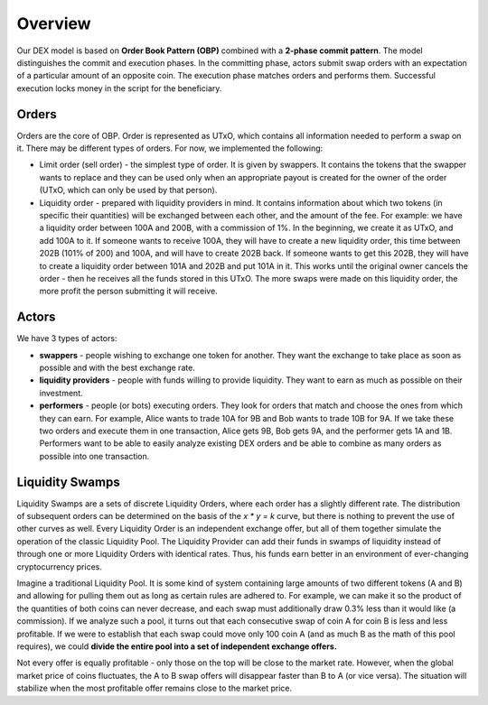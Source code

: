 Overview
========

Our DEX model is based on **Order Book Pattern (OBP)**
combined with a **2-phase commit pattern**. The model
distinguishes the commit and execution phases. In the
committing phase, actors submit swap orders with an
expectation of a particular amount of an opposite coin. The
execution phase matches orders and performs them. Successful
execution locks money in the script for the beneficiary.

Orders
------

Orders are the core of OBP. Order is represented as UTxO,
which contains all information needed to perform a swap on
it. There may be different types of orders. For now, we
implemented the following:

-  Limit order (sell order) - the simplest type of order. It
   is given by swappers. It contains the tokens that the
   swapper wants to replace and they can be used only when
   an appropriate payout is created for the owner of the
   order (UTxO, which can only be used by that person).
-  Liquidity order - prepared with liquidity providers in
   mind. It contains information about which two tokens (in
   specific their quantities) will be exchanged between each
   other, and the amount of the fee. For example: we have a
   liquidity order between 100A and 200B, with a commission
   of 1%. In the beginning, we create it as UTxO, and add
   100A to it. If someone wants to receive 100A, they will
   have to create a new liquidity order, this time between
   202B (101% of 200) and 100A, and will have to create 202B
   back. If someone wants to get this 202B, they will have
   to create a liquidity order between 101A and 202B and put
   101A in it. This works until the original owner cancels
   the order - then he receives all the funds stored in this
   UTxO. The more swaps were made on this liquidity order,
   the more profit the person submitting it will receive.

Actors
------

We have 3 types of actors:

-  **swappers** - people wishing to exchange one token for
   another. They want the exchange to take place as soon as
   possible and with the best exchange rate.

-  **liquidity providers** - people with funds willing to
   provide liquidity. They want to earn as much as possible
   on their investment.

-  **performers** - people (or bots) executing orders. They
   look for orders that match and choose the ones from which
   they can earn. For example, Alice wants to trade 10A for
   9B and Bob wants to trade 10B for 9A. If we take these
   two orders and execute them in one transaction, Alice
   gets 9B, Bob gets 9A, and the performer gets 1A and 1B.
   Performers want to be able to easily analyze existing DEX
   orders and be able to combine as many orders as possible
   into one transaction.


.. image:: /images/actors.jpeg
  :width: 800
  :alt: DEX actors

Liquidity Swamps
------------------------------------------

Liquidity Swamps are a sets of discrete Liquidity Orders,
where each order has a slightly different rate. The
distribution of subsequent orders can be determined on the
basis of the *x \* y = k* curve, but there is nothing to
prevent the use of other curves as well. Every Liquidity
Order is an independent exchange offer, but all of them
together simulate the operation of the classic Liquidity
Pool. The Liquidity Provider can add their funds in swamps
of liquidity instead of through one or more Liquidity Orders
with identical rates. Thus, his funds earn better in an
environment of ever-changing cryptocurrency prices.

Imagine a traditional Liquidity Pool. It is some kind of
system containing large amounts of two different tokens (A
and B) and allowing for pulling them out as long as certain
rules are adhered to. For example, we can make it so the
product of the quantities of both coins can never decrease,
and each swap must additionally draw 0.3% less than it would
like (a commission). If we analyze such a pool, it turns out
that each consecutive swap of coin A for coin B is less and
less profitable. If we were to establish that each swap
could move only 100 coin A (and as much B as the math of
this pool requires), we could **divide the entire pool into
a set of independent exchange offers.**

Not every offer is equally profitable - only those on the
top will be close to the market rate. However, when the
global market price of coins fluctuates, the A to B swap
offers will disappear faster than B to A (or vice versa).
The situation will stabilize when the most profitable offer
remains close to the market price.
